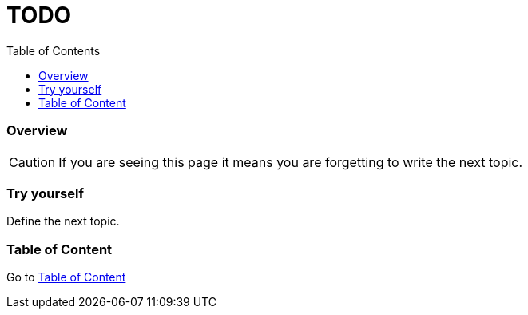 = TODO
:toc: macro
:toclevels: 2
:topic-table: Go to link:../../README.adoc#[Table of Content]

toc::[]

=== Overview

CAUTION: If you are seeing this page it means you are forgetting to write the next topic.

=== Try yourself

Define the next topic.

=== Table of Content

{topic-table}

